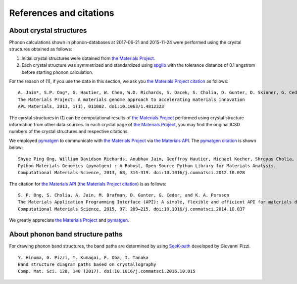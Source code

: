 .. _crystal_structure_and_citation:

References and citations
========================

About crystal structures
-------------------------

.. _the Materials Project: https://www.materialsproject.org/
.. _the Materials Project citation: https://materialsproject.org/citing
.. _the Materials API: https://www.materialsproject.org/open
.. _spglib: http://spglib.sourceforge.net/
.. _pymatgen: http://pymatgen.org/

Phonon calculations shown in phonon-databases at 2017-06-21 and
2015-11-24 were performed using the crystal structures obtained as
follows:

1. Initial crystal structures were obtained from `the Materials Project`_.
2. Each crystal structure was symmetrized and standardized using
   `spglib`_ with the tolerance distance of 0.1 angstrom before
   starting phonon calculation.

For the reason of (1), if you use the data in this section, we ask you `the Materials Project
citation`_ as follows::

   A. Jain*, S.P. Ong*, G. Hautier, W. Chen, W.D. Richards, S. Dacek, S. Cholia, D. Gunter, D. Skinner, G. Ceder, K.A. Persson (*=equal contributions)
   The Materials Project: A materials genome approach to accelerating materials innovation
   APL Materials, 2013, 1(1), 011002. doi:10.1063/1.4812323

The cyrstal structures in (1) can be computational results of `the
Materials Project`_ performed using crystal structure information from
other data sources. In each crystal page of `the Materials Project`_,
you may find the original ICSD numbers of the crystal structures and
respective citations.

We employed `pymatgen`_ to communicate with `the Materials Project`_
via `the Materials API`_. The
`pymatgen citation <http://pymatgen.org/#how-to-cite-pymatgen>`_ is shown below::

   Shyue Ping Ong, William Davidson Richards, Anubhav Jain, Geoffroy Hautier, Michael Kocher, Shreyas Cholia, Dan Gunter, Vincent Chevrier, Kristin A. Persson, Gerbrand Ceder.
   Python Materials Genomics (pymatgen) : A Robust, Open-Source Python Library for Materials Analysis.
   Computational Materials Science, 2013, 68, 314-319. doi:10.1016/j.commatsci.2012.10.028

The citation for `the Materials API`_ (`the Materials Project citation`_) is as follows::


   S. P. Ong, S. Cholia, A. Jain, M. Brafman, D. Gunter, G. Ceder, and K. A. Persson
   The Materials Application Programming Interface (API): A simple, flexible and efficient API for materials data based on REpresentational State Transfer (REST) principles.
   Computational Materials Science, 2015, 97, 209–215. doi:10.1016/j.commatsci.2014.10.037

We greatly appreciate `the Materials Project`_ and `pymatgen`_.

About phonon band structure paths
----------------------------------

.. _SeeK-path: http://materialscloud.org/tools/seekpath

For drawing phonon band structures, the band paths are determined by using `SeeK-path`_ developed by Giovanni Pizzi.

::

   Y. Hinuma, G. Pizzi, Y. Kumagai, F. Oba, I. Tanaka
   Band structure diagram paths based on crystallography
   Comp. Mat. Sci. 128, 140 (2017). doi:10.1016/j.commatsci.2016.10.015
